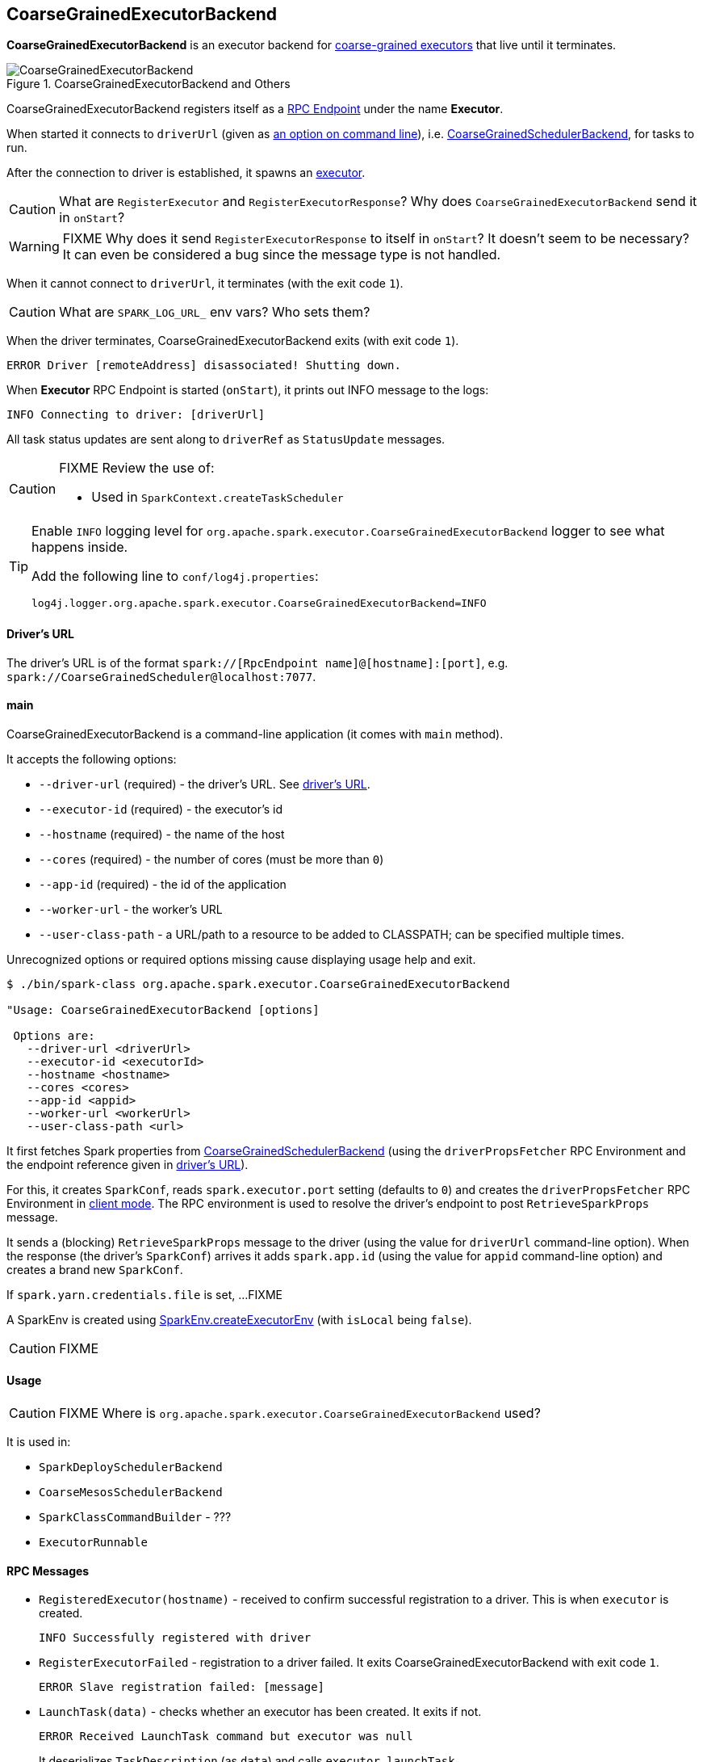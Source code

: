 == CoarseGrainedExecutorBackend

*CoarseGrainedExecutorBackend* is an executor backend for link:spark-executor.adoc#coarse-grained-executor[coarse-grained executors] that live until it terminates.

.CoarseGrainedExecutorBackend and Others
image::images/CoarseGrainedExecutorBackend.png[align="center"]

CoarseGrainedExecutorBackend registers itself as a link:spark-rpc.adoc#rpcendpoint[RPC Endpoint] under the name *Executor*.

When started it connects to `driverUrl` (given as <<main, an option on command line>>), i.e.  link:spark-scheduler-backends-coarse-grained.adoc[CoarseGrainedSchedulerBackend], for tasks to run.

After the connection to driver is established, it spawns an link:spark-executor.adoc[executor].

CAUTION: What are `RegisterExecutor` and `RegisterExecutorResponse`? Why does `CoarseGrainedExecutorBackend` send it in `onStart`?

WARNING: FIXME Why does it send `RegisterExecutorResponse` to itself in `onStart`? It doesn't seem to be necessary? It can even be considered a bug since the message type is not handled.

When it cannot connect to `driverUrl`, it terminates (with the exit code `1`).

CAUTION: What are `SPARK_LOG_URL_` env vars? Who sets them?

When the driver terminates, CoarseGrainedExecutorBackend exits (with exit code `1`).

```
ERROR Driver [remoteAddress] disassociated! Shutting down.
```

When *Executor* RPC Endpoint is started (`onStart`), it prints out INFO message to the logs:

```
INFO Connecting to driver: [driverUrl]
```

All task status updates are sent along to `driverRef` as `StatusUpdate` messages.

[CAUTION]
====
FIXME Review the use of:

* Used in `SparkContext.createTaskScheduler`
====

[TIP]
====
Enable `INFO` logging level for `org.apache.spark.executor.CoarseGrainedExecutorBackend` logger to see what happens inside.

Add the following line to `conf/log4j.properties`:

```
log4j.logger.org.apache.spark.executor.CoarseGrainedExecutorBackend=INFO
```
====

==== [[driverURL]] Driver's URL

The driver's URL is of the format `spark://[RpcEndpoint name]@[hostname]:[port]`, e.g. `spark://CoarseGrainedScheduler@localhost:7077`.

==== [[main]] main

CoarseGrainedExecutorBackend is a command-line application (it comes with `main` method).

It accepts the following options:

* `--driver-url` (required) - the driver's URL. See <<driverURL, driver's URL>>.
* `--executor-id` (required) - the executor's id
* `--hostname` (required) - the name of the host
* `--cores` (required) - the number of cores (must be more than `0`)
* `--app-id` (required) - the id of the application
* `--worker-url` - the worker's URL
* `--user-class-path` - a URL/path to a resource to be added to CLASSPATH; can be specified multiple times.

Unrecognized options or required options missing cause displaying usage help and exit.

```
$ ./bin/spark-class org.apache.spark.executor.CoarseGrainedExecutorBackend

"Usage: CoarseGrainedExecutorBackend [options]

 Options are:
   --driver-url <driverUrl>
   --executor-id <executorId>
   --hostname <hostname>
   --cores <cores>
   --app-id <appid>
   --worker-url <workerUrl>
   --user-class-path <url>
```

It first fetches Spark properties from link:spark-scheduler-backends-coarse-grained.adoc[CoarseGrainedSchedulerBackend] (using the `driverPropsFetcher` RPC Environment and the endpoint reference given in <<driverURL, driver's URL>>).

For this, it creates `SparkConf`, reads `spark.executor.port` setting (defaults to `0`) and creates the `driverPropsFetcher` RPC Environment in link:spark-rpc.adoc#client-mode[client mode]. The RPC environment is used to resolve the driver's endpoint to post `RetrieveSparkProps` message.

It sends a (blocking) `RetrieveSparkProps` message to the driver (using the value for `driverUrl` command-line option). When the response (the driver's `SparkConf`) arrives it adds `spark.app.id` (using the value for `appid` command-line option) and creates a brand new `SparkConf`.

If `spark.yarn.credentials.file` is set, ...FIXME

A SparkEnv is created using link:spark-runtime-environment.adoc#createExecutorEnv[SparkEnv.createExecutorEnv] (with `isLocal` being `false`).

CAUTION: FIXME

==== [[usage]] Usage

CAUTION: FIXME Where is `org.apache.spark.executor.CoarseGrainedExecutorBackend` used?

It is used in:

* `SparkDeploySchedulerBackend`
* `CoarseMesosSchedulerBackend`
* `SparkClassCommandBuilder` - ???
* `ExecutorRunnable`

==== [[messages]] RPC Messages

* `RegisteredExecutor(hostname)` - received to confirm successful registration to a driver. This is when `executor` is created.
+
```
INFO Successfully registered with driver
```

* `RegisterExecutorFailed` - registration to a driver failed. It exits CoarseGrainedExecutorBackend with exit code `1`.
+
```
ERROR Slave registration failed: [message]
```

* `LaunchTask(data)` - checks whether an executor has been created. It exits if not.
+
```
ERROR Received LaunchTask command but executor was null
```
+
It deserializes `TaskDescription` (as `data`) and calls `executor.launchTask`.
+
```
INFO Got assigned task [taskId]
```

* `KillTask` kills a task (calls `executor.killTask`)

* `StopExecutor` prints INFO message and sends `Shutdown` to itself.
+
```
INFO Driver commanded a shutdown
```

* `Shutdown` stops the executor, itself and RPC Environment.
